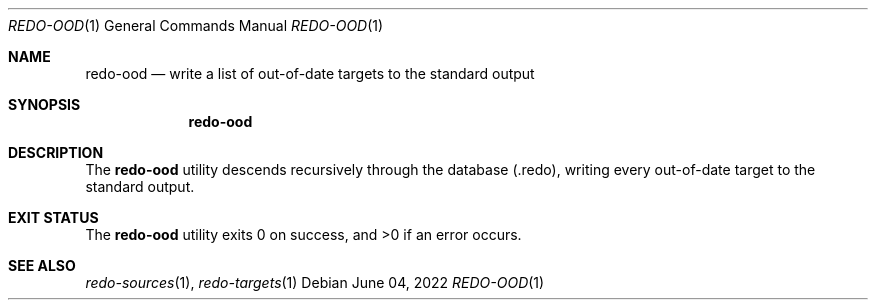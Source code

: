 .Dd $Mdocdate: June 04 2022 $
.Dt REDO-OOD 1
.Os
.Sh NAME
.Nm redo-ood
.Nd write a list of out-of-date targets to the standard output
.Sh SYNOPSIS
.Nm
.Sh DESCRIPTION
The
.Nm
utility descends recursively through the database
.Pq .redo ,
writing every out-of-date target to the standard output.
.Sh EXIT STATUS
.Ex -std
.Sh SEE ALSO
.Xr redo-sources 1 ,
.Xr redo-targets 1
